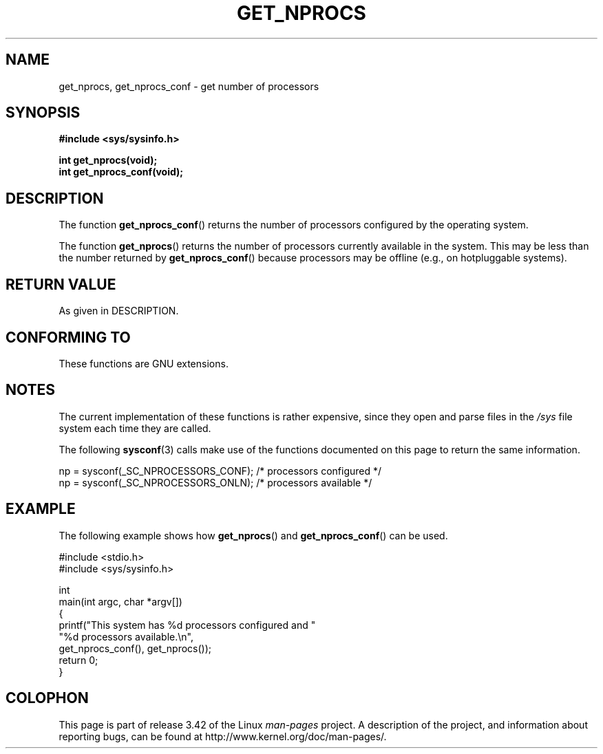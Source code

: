 .\" Copyright (c) 2012, Petr Benas
.\" and Copyright (c) 2012, Michael Kerrisk <mtk.man-pages@gmail.com>
.\"
.\" Permission is granted to make and distribute verbatim copies of this
.\" manual provided the copyright notice and this permission notice are
.\" preserved on all copies.
.\"
.\" Permission is granted to copy and distribute modified versions of
.\" this manual under the conditions for verbatim copying, provided that
.\" the entire resulting derived work is distributed under the terms of
.\" a permission notice identical to this one.
.\"
.\" Since the Linux kernel and libraries are constantly changing, this
.\" manual page may be incorrect or out-of-date.  The author(s) assume.
.\" no responsibility for errors or omissions, or for damages resulting.
.\" from the use of the information contained herein.  The author(s) may.
.\" not have taken the same level of care in the production of this.
.\" manual, which is licensed free of charge, as they might when working.
.\" professionally.
.\"
.\" Formatted or processed versions of this manual, if unaccompanied by
.\" the source, must acknowledge the copyright and authors of this work.
.\"
.TH GET_NPROCS 3   2012-03-20 "GNU" "Linux Programmer's Manual"
.SH NAME
get_nprocs, get_nprocs_conf \- get number of processors
.SH SYNOPSIS
.B #include <sys/sysinfo.h>
.sp
.BI "int get_nprocs(void);"
.br
.BI "int get_nprocs_conf(void);"
.SH DESCRIPTION
The function
.BR get_nprocs_conf ()
returns the number of processors configured by the operating system.

The function
.BR get_nprocs ()
returns the number of processors currently available in the system.
This may be less than the number returned by
.BR get_nprocs_conf ()
because processors may be offline (e.g., on hotpluggable systems).
.SH RETURN VALUE
As given in DESCRIPTION.
.SH CONFORMING TO
These functions are GNU extensions.
.SH NOTES
The current
.\" glibc 2.15
implementation of these functions is rather expensive,
since they open and parse files in the
.I /sys
file system each time they are called.

The following
.BR sysconf (3)
calls make use of the functions documented on this page
to return the same information.
.nf

    np = sysconf(_SC_NPROCESSORS_CONF);     /* processors configured */
    np = sysconf(_SC_NPROCESSORS_ONLN);     /* processors available */
.fi
.SH EXAMPLE
The following example shows how
.BR get_nprocs ()
and
.BR get_nprocs_conf ()
can be used.

.nf
#include <stdio.h>
#include <sys/sysinfo.h>

int
main(int argc, char *argv[])
{
    printf("This system has %d processors configured and "
            "%d processors available.\\n",
            get_nprocs_conf(), get_nprocs());
    return 0;
}
.fi

.SH COLOPHON
This page is part of release 3.42 of the Linux
.I man-pages
project.
A description of the project,
and information about reporting bugs,
can be found at
http://www.kernel.org/doc/man-pages/.
